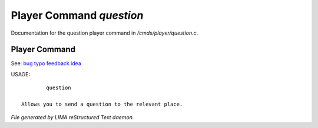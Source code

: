 **************************
Player Command *question*
**************************

Documentation for the question player command in */cmds/player/question.c*.

Player Command
==============

See: `bug <bug.html>`_ `typo <typo.html>`_ `feedback <feedback.html>`_ `idea <idea.html>`_ 

USAGE::

	 question

 Allows you to send a question to the relevant place.



*File generated by LIMA reStructured Text daemon.*
